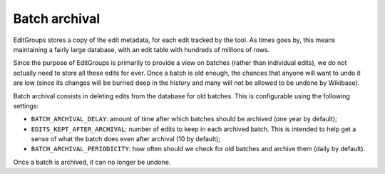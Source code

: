 .. _page-tagging:

Batch archival
==============

EditGroups stores a copy of the edit metadata, for each edit tracked by the tool.
As times goes by, this means maintaining a fairly large database, with an edit table
with hundreds of millions of rows.

Since the purpose of EditGroups is primarily to provide a view on batches (rather 
than individual edits), we do not actually need to store all these edits for ever.
Once a batch is old enough, the chances that anyone will want to undo it are low
(since its changes will be burried deep in the history and many will not be allowed
to be undone by Wikibase).

Batch archival consists in deleting edits from the database for old batches. This
is configurable using the following settings:

- ``BATCH_ARCHIVAL_DELAY``: amount of time after which batches should be archived (one year by default);
- ``EDITS_KEPT_AFTER_ARCHIVAL``: number of edits to keep in each archived batch. This is intended to help get a sense of what the batch does even after archival (10 by default);
- ``BATCH_ARCHIVAL_PERIODICITY``: how often should we check for old batches and archive them (daily by default).

Once a batch is archived, it can no longer be undone.
